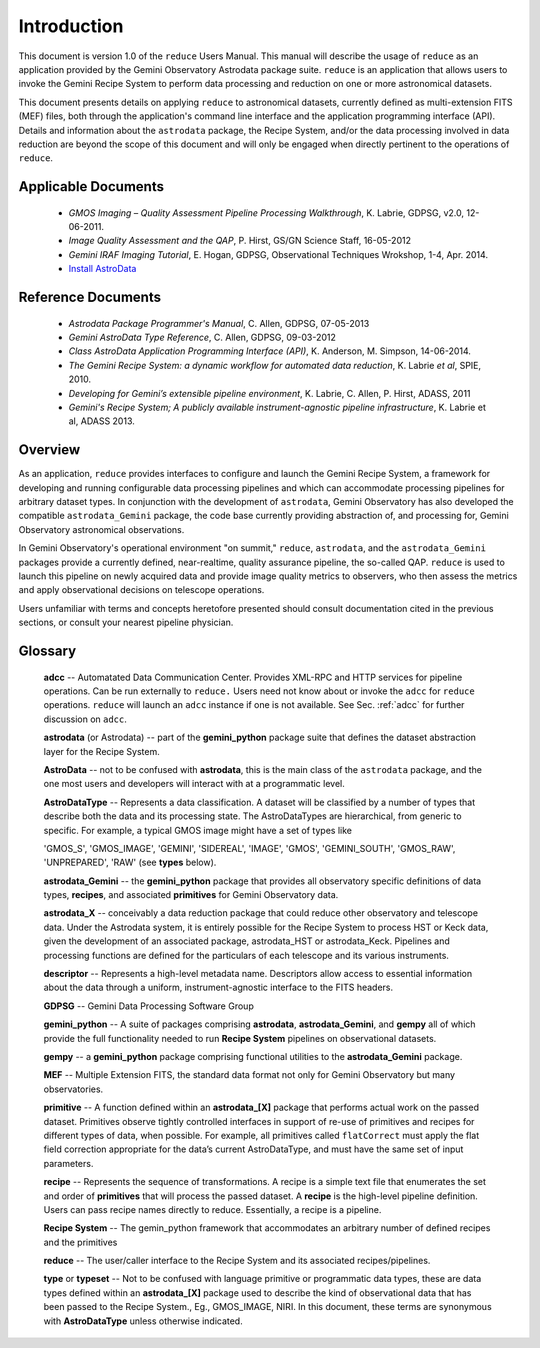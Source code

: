 .. include discuss
.. intro:

Introduction
============

This document is version 1.0 of the ``reduce`` Users Manual. This manual will 
describe the usage of ``reduce`` as an application provided by the Gemini Observatory 
Astrodata package suite. ``reduce`` is an application that allows users to invoke the 
Gemini Recipe System to perform data processing and reduction on one or more 
astronomical datasets.

This document presents details on applying ``reduce`` to astronomical datasets, 
currently defined as multi-extension FITS (MEF) files, both through the application's 
command line interface and the application programming interface (API). Details and 
information about the ``astrodata`` package, the Recipe System, and/or the data 
processing involved in data reduction are beyond the scope of this document and 
will only be engaged when directly pertinent to the operations of ``reduce``.

Applicable Documents
--------------------

  - *GMOS Imaging – Quality Assessment Pipeline Processing Walkthrough*, K. Labrie, 
    GDPSG, v2.0, 12-06-2011.
  - *Image Quality Assessment and the QAP*, P. Hirst, GS/GN Science Staff, 16-05-2012
  - *Gemini IRAF Imaging Tutorial*, E. Hogan, GDPSG, Observational Techniques Wrokshop, 
    1-4, Apr. 2014.
  - `Install AstroData <http://gdpsg.wikis-internal.gemini.edu/index.php/InstallAstroData>`_

Reference Documents
-------------------

  - *Astrodata Package Programmer's Manual*, C. Allen, GDPSG, 07-05-2013
  - *Gemini AstroData Type Reference*, C. Allen, GDPSG, 09-03-2012
  - *Class AstroData Application Programming Interface (API)*, K. Anderson, M. Simpson,
    14-06-2014.
  - *The Gemini Recipe System: a dynamic workflow for automated data reduction*, 
    K. Labrie *et al*, SPIE, 2010.
  - *Developing for Gemini’s extensible pipeline environment*, K. Labrie, C. Allen, 
    P. Hirst, ADASS, 2011
  - *Gemini's Recipe System; A publicly available instrument-agnostic pipeline 
    infrastructure*, 
    K. Labrie et al, ADASS 2013.

Overview
--------

As an application, ``reduce`` provides interfaces to configure and launch the 
Gemini Recipe System, a framework for developing and running configurable data 
processing pipelines and which can accommodate processing pipelines for arbitrary 
dataset types. In conjunction with the development of ``astrodata``, Gemini 
Observatory has also developed the compatible ``astrodata_Gemini`` package, the 
code base currently providing abstraction of, and processing for, Gemini Observatory 
astronomical observations.

In Gemini Observatory's operational environment "on summit," ``reduce``, 
``astrodata``, and the ``astrodata_Gemini`` packages provide a currently defined, 
near-realtime, quality assurance pipeline, the so-called QAP. ``reduce`` is used to 
launch this pipeline on newly acquired data and provide image quality metrics to 
observers, who then assess the metrics and apply observational decisions on telescope 
operations.

Users unfamiliar with terms and concepts heretofore presented should consult 
documentation cited in the previous sections, or consult your nearest pipeline 
physician.

Glossary
--------

  **adcc** -- Automatated Data Communication Center. Provides XML-RPC and HTTP services
  for pipeline operations. Can be run externally to ``reduce.`` Users need not know
  about or invoke the ``adcc`` for ``reduce`` operations. ``reduce`` will launch 
  an ``adcc`` instance if one is not available. See Sec. :ref:`adcc` for further
  discussion on ``adcc``.

  **astrodata** (or Astrodata) -- part of the **gemini_python** package suite that defines
  the dataset abstraction layer for the Recipe System.

  **AstroData** -- not to be confused with **astrodata**, this is the main class of the 
  ``astrodata`` package, and the one most users and developers will interact with at a 
  programmatic level.

  **AstroDataType** -- Represents a data classification. A dataset will be classified by a 
  number of types that describe both the data and its processing state. The AstroDataTypes 
  are hierarchical, from generic to specific.  For example, a typical GMOS image might have 
  a set of types like

  'GMOS_S', 'GMOS_IMAGE', 'GEMINI', 'SIDEREAL', 'IMAGE', 'GMOS', 'GEMINI_SOUTH', 
  'GMOS_RAW', 'UNPREPARED', 'RAW' (see **types** below).

  **astrodata_Gemini** -- the **gemini_python** package that provides all observatory
  specific definitions of data types, **recipes**, and associated **primitives** for Gemini
  Observatory data.

  **astrodata_X** -- conceivably a data reduction package that could reduce other observatory
  and telescope data. Under the Astrodata system, it is entirely possible for the Recipe
  System to process HST or Keck data, given the development of an associated package,
  astrodata_HST or astrodata_Keck. Pipelines and processing functions are defined for the
  particulars of each telescope and its various instruments.

  **descriptor** -- Represents a high-level metadata name. Descriptors allow access 
  to essential information about the data through a uniform, instrument-agnostic 
  interface to the FITS headers.

  **GDPSG** -- Gemini Data Processing Software Group

  **gemini_python** -- A suite of packages comprising **astrodata**, **astrodata_Gemini**,
  and **gempy** all of which provide the full functionality needed to run **Recipe System**
  pipelines on observational datasets.

  **gempy** -- a **gemini_python** package comprising functional utilities to the
  **astrodata_Gemini** package.

  **MEF** -- Multiple Extension FITS, the standard data format not only for Gemini 
  Observatory but many observatories.

  **primitive** -- A function defined within an **astrodata_[X]** package that performs
  actual work on the passed dataset. Primitives observe tightly controlled interfaces 
  in support of re-use of primitives and recipes for different types of data, when possible. 
  For example, all primitives called ``flatCorrect`` must apply the flat field correction 
  appropriate for the data’s current AstroDataType, and must have the same set of input 
  parameters.

  **recipe** -- Represents the sequence of transformations. A recipe is a simple text file 
  that enumerates the set and order of **primitives** that will process the passed dataset. 
  A **recipe** is the high-level pipeline definition. Users can pass recipe names directly 
  to reduce. Essentially, a recipe is a pipeline.

  **Recipe System** -- The gemin_python framework that accommodates an arbitrary number of
  defined recipes and the primitives 

  **reduce** -- The user/caller interface to the Recipe System and its associated 
  recipes/pipelines.

  **type** or **typeset** --  Not to be confused with language primitive or 
  programmatic data types, these are data types defined within an **astrodata_[X]** 
  package used to describe the kind of observational data that has been passed to 
  the Recipe System., Eg., GMOS_IMAGE, NIRI. In this document, these terms are 
  synonymous with **AstroDataType** unless otherwise indicated.
